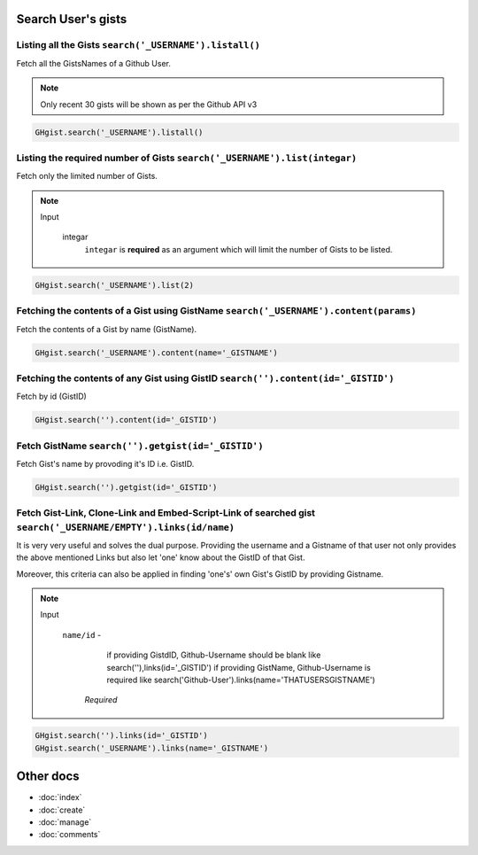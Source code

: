 Search User's gists
===================

Listing all the Gists ``search('_USERNAME').listall()``
-------------------------------------------------------

Fetch all the GistsNames of a Github User.

.. note::

	Only recent 30 gists will be shown as per the Github API v3

.. code-block:: python

	GHgist.search('_USERNAME').listall()

Listing the required number of Gists ``search('_USERNAME').list(integar)``
--------------------------------------------------------------------------

Fetch only the limited number of Gists.

.. note::

	Input

		integar
			``integar`` is **required** as an argument which will limit the number of Gists to be listed.

.. code-block:: python

	GHgist.search('_USERNAME').list(2)
	
Fetching the contents of a Gist using GistName ``search('_USERNAME').content(params)``
--------------------------------------------------------------------------------------

Fetch the contents of a Gist by name (GistName).

.. code-block:: python

	GHgist.search('_USERNAME').content(name='_GISTNAME')
	
Fetching the contents of any Gist using GistID ``search('').content(id='_GISTID')``
-----------------------------------------------------------------------------------

Fetch by id (GistID)

.. code-block:: python

	GHgist.search('').content(id='_GISTID')

Fetch GistName ``search('').getgist(id='_GISTID')``
---------------------------------------------------

Fetch Gist's name by provoding it's ID i.e. GistID.

.. code-block:: python

	GHgist.search('').getgist(id='_GISTID')

Fetch Gist-Link, Clone-Link and Embed-Script-Link of searched gist ``search('_USERNAME/EMPTY').links(id/name)``
------------------------------------------------------------------------------------------------------------------------------

It is very very useful and solves the dual purpose. Providing the username and a Gistname of that user not only provides the above mentioned Links but also let 'one' know about the GistID of that Gist. 

Moreover, this criteria can also be applied in finding 'one\'s' own Gist's GistID by providing Gistname.

.. note::

	Input

		``name/id`` - 
					  if providing GistdID, Github-Username should be blank like 	search(''),links(id='_GISTID')
					  if providing GistName, Github-Username is required like search('Github-User').links(name='THATUSERSGISTNAME')

			*Required*

.. code-block:: python

	GHgist.search('').links(id='_GISTID')
	GHgist.search('_USERNAME').links(name='_GISTNAME')

Other docs
==========

* :doc:`index`
* :doc:`create`
* :doc:`manage`
* :doc:`comments`

